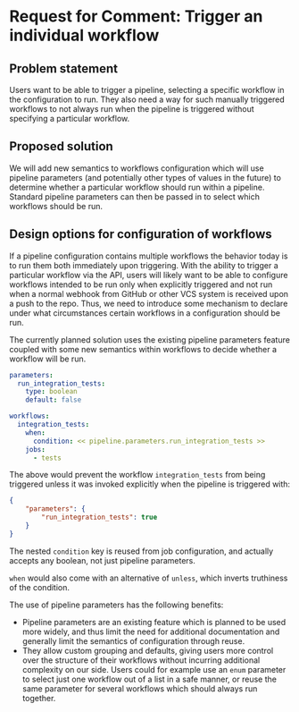 * Request for Comment: Trigger an individual workflow
** Problem statement
Users want to be able to trigger a pipeline, selecting a specific workflow in
the configuration to run. They also need a way for such manually triggered
workflows to not always run when the pipeline is triggered without specifying a
particular workflow.

** Proposed solution
We will add new semantics to workflows configuration which will use pipeline
parameters (and potentially other types of values in the future) to determine
whether a particular workflow should run within a pipeline. Standard pipeline
parameters can then be passed in to select which workflows should be run.

** Design options for configuration of workflows
If a pipeline configuration contains multiple workflows the behavior today is to
run them both immediately upon triggering. With the ability to trigger a
particular workflow via the API, users will likely want to be able to configure
workflows intended to be run only when explicitly triggered and not run when a
normal webhook from GitHub or other VCS system is received upon a push to the
repo. Thus, we need to introduce some mechanism to declare under what
circumstances certain workflows in a configuration should be run.

The currently planned solution uses the existing pipeline parameters feature
coupled with some new semantics within workflows to decide whether a workflow
will be run.

#+BEGIN_SRC yaml
  parameters:
    run_integration_tests:
      type: boolean
      default: false

  workflows:
    integration_tests:
      when:
        condition: << pipeline.parameters.run_integration_tests >>
      jobs:
        - tests
#+END_SRC

The above would prevent the workflow ~integration_tests~ from being triggered
unless it was invoked explicitly when the pipeline is triggered with:

#+BEGIN_SRC json
  {
      "parameters": {
          "run_integration_tests": true
      }
  }
#+END_SRC

The nested ~condition~ key is reused from job configuration, and actually accepts
any boolean, not just pipeline parameters.

~when~ would also come with an alternative of ~unless~, which inverts truthiness of
the condition.

The use of pipeline parameters has the following benefits:

- Pipeline parameters are an existing feature which is planned to be used more
  widely, and thus limit the need for additional documentation and generally
  limit the semantics of configuration through reuse.
- They allow custom grouping and defaults, giving users more control over the
  structure of their workflows without incurring additional complexity on our
  side. Users could for example use an ~enum~ parameter to select just one
  workflow out of a list in a safe manner, or reuse the same parameter for
  several workflows which should always run together.
